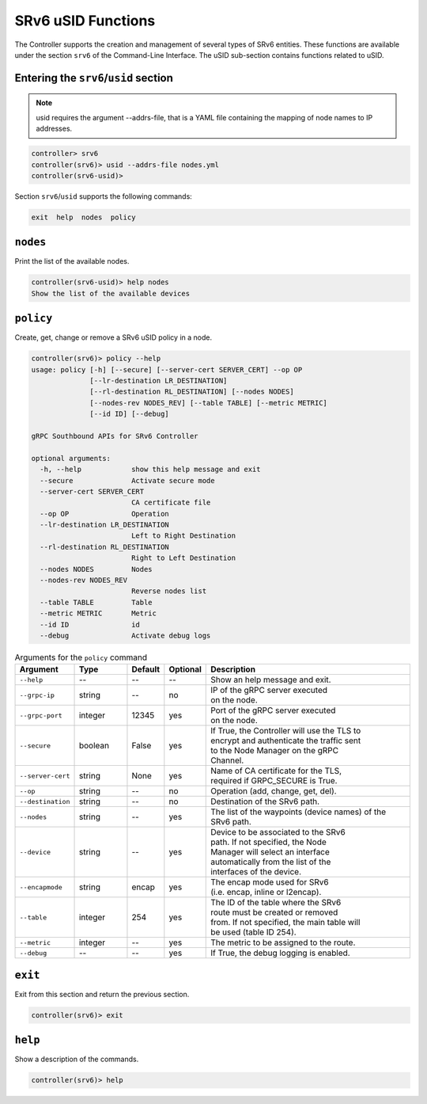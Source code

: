 .. _controller-cli-srv6-usid:

SRv6 uSID Functions
===================

The Controller supports the creation and management of several types
of SRv6 entities. These functions are available under the section
``srv6`` of the Command-Line Interface. The uSID sub-section contains
functions related to uSID.


Entering the ``srv6``/``usid`` section
--------------------------------------

.. note:: usid requires the argument --addrs-file, that is a YAML file
  containing the mapping of node names to IP addresses.

.. code:: bash

  controller> srv6
  controller(srv6)> usid --addrs-file nodes.yml
  controller(srv6-usid)> 

Section ``srv6``/``usid`` supports the following commands:

.. code:: bash

  exit  help  nodes  policy


``nodes``
------------

Print the list of the available nodes.

.. code:: bash

  controller(srv6-usid)> help nodes
  Show the list of the available devices


``policy``
----------

Create, get, change or remove a SRv6 uSID policy in a node.

.. code:: bash

  controller(srv6)> policy --help
  usage: policy [-h] [--secure] [--server-cert SERVER_CERT] --op OP
                [--lr-destination LR_DESTINATION]
                [--rl-destination RL_DESTINATION] [--nodes NODES]
                [--nodes-rev NODES_REV] [--table TABLE] [--metric METRIC]
                [--id ID] [--debug]

  gRPC Southbound APIs for SRv6 Controller

  optional arguments:
    -h, --help            show this help message and exit
    --secure              Activate secure mode
    --server-cert SERVER_CERT
                          CA certificate file
    --op OP               Operation
    --lr-destination LR_DESTINATION
                          Left to Right Destination
    --rl-destination RL_DESTINATION
                          Right to Left Destination
    --nodes NODES         Nodes
    --nodes-rev NODES_REV
                          Reverse nodes list
    --table TABLE         Table
    --metric METRIC       Metric
    --id ID               id
    --debug               Activate debug logs


.. list-table:: Arguments for the ``policy`` command
    :widths: 15 15 10 10 60
    :header-rows: 1


    * - Argument
      - Type
      - Default
      - Optional
      - Description
    * - ``--help``
      - --
      - --
      - --
      - Show an help message and exit.
    * - ``--grpc-ip``
      - string
      - --
      - no
      - | IP of the gRPC server executed
        | on the node.
    * - ``--grpc-port``
      - integer
      - 12345
      - yes
      - | Port of the gRPC server executed
        | on the node.
    * - ``--secure``
      - boolean
      - False
      - yes
      - | If True, the Controller will use the TLS to
        | encrypt and authenticate the traffic sent
        | to the Node Manager on the gRPC
        | Channel.
    * - ``--server-cert``
      - string
      - None
      - yes
      - | Name of CA certificate for the TLS,
        | required if GRPC_SECURE is True.
    * - ``--op``
      - string
      - --
      - no
      - Operation (add, change, get, del).
    * - ``--destination``
      - string
      - --
      - no
      - Destination of the SRv6 path.
    * - ``--nodes``
      - string
      - --
      - yes
      - | The list of the waypoints (device names) of the SRv6 path.
    * - ``--device``
      - string
      - --
      - yes
      - | Device to be associated to the SRv6
        | path. If not specified, the Node
        | Manager will select an interface
        | automatically from the list of the
        | interfaces of the device.
    * - ``--encapmode``
      - string
      - encap
      - yes
      - | The encap mode used for SRv6
        | (i.e. encap, inline or l2encap).
    * - ``--table``
      - integer
      - 254
      - yes
      - | The ID of the table where the SRv6
        | route must be created or removed
        | from. If not specified, the main table will
        | be used (table ID 254).
    * - ``--metric``
      - integer
      - --
      - yes
      - The metric to be assigned to the route.
    * - ``--debug``
      - --
      - --
      - yes
      - If True, the debug logging is enabled.


``exit``
--------

Exit from this section and return the previous section.

.. code:: bash

  controller(srv6)> exit


``help``
--------

Show a description of the commands.

.. code:: bash

  controller(srv6)> help
